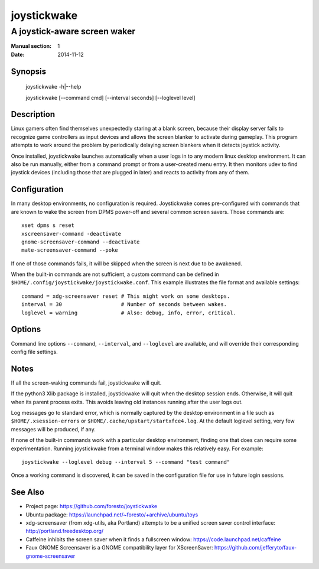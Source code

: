 joystickwake
============

-----------------------------
A joystick-aware screen waker
-----------------------------

:Manual section: 1
:Date:           2014-11-12


Synopsis
--------

    joystickwake -h|--help

    joystickwake [--command cmd] [--interval seconds] [--loglevel level]


Description
-----------

Linux gamers often find themselves unexpectedly staring at a blank screen,
because their display server fails to recognize game controllers as input
devices and allows the screen blanker to activate during gameplay. This
program attempts to work around the problem by periodically delaying screen
blankers when it detects joystick activity.

Once installed, joystickwake launches automatically when a user logs in to
any modern linux desktop environment.  It can also be run manually, either
from a command prompt or from a user-created menu entry.  It then monitors
udev to find joystick devices (including those that are plugged in later)
and reacts to activity from any of them.

Configuration
-------------

In many desktop environments, no configuration is required.  Joystickwake
comes pre-configured with commands that are known to wake the screen from
DPMS power-off and several common screen savers.  Those commands are::

    xset dpms s reset
    xscreensaver-command -deactivate
    gnome-screensaver-command --deactivate
    mate-screensaver-command --poke

If one of those commands fails, it will be skipped when the screen is next due
to be awakened.

When the built-in commands are not sufficient, a custom command can be defined
in ``$HOME/.config/joystickwake/joystickwake.conf``.  This example illustrates
the file format and available settings::

    command = xdg-screensaver reset # This might work on some desktops.
    interval = 30                   # Number of seconds between wakes.
    loglevel = warning              # Also: debug, info, error, critical.


Options
-------

Command line options ``--command``, ``--interval``, and ``--loglevel`` are
available, and will override their corresponding config file settings.


Notes
-----

If all the screen-waking commands fail, joystickwake will quit.

If the python3 Xlib package is installed, joystickwake will quit when the
desktop session ends.  Otherwise, it will quit when its parent process exits.
This avoids leaving old instances running after the user logs out.

Log messages go to standard error, which is normally captured by the desktop
environment in a file such as ``$HOME/.xsession-errors`` or
``$HOME/.cache/upstart/startxfce4.log``.  At the default loglevel setting, very
few messages will be produced, if any.

If none of the built-in commands work with a particular desktop environment,
finding one that does can require some experimentation.  Running joystickwake
from a terminal window makes this relatively easy.  For example::

    joystickwake --loglevel debug --interval 5 --command "test command"

Once a working command is discovered, it can be saved in the configuration file
for use in future login sessions.


See Also
--------

- Project page:
  https://github.com/foresto/joystickwake
- Ubuntu package:
  https://launchpad.net/~foresto/+archive/ubuntu/toys
- xdg-screensaver (from xdg-utils, aka Portland) attempts to be a unified
  screen saver control interface:
  http://portland.freedesktop.org/
- Caffeine inhibits the screen saver when it finds a fullscreen window:
  https://code.launchpad.net/caffeine
- Faux GNOME Screensaver is a GNOME compatibility layer for XScreenSaver:
  https://github.com/jefferyto/faux-gnome-screensaver
